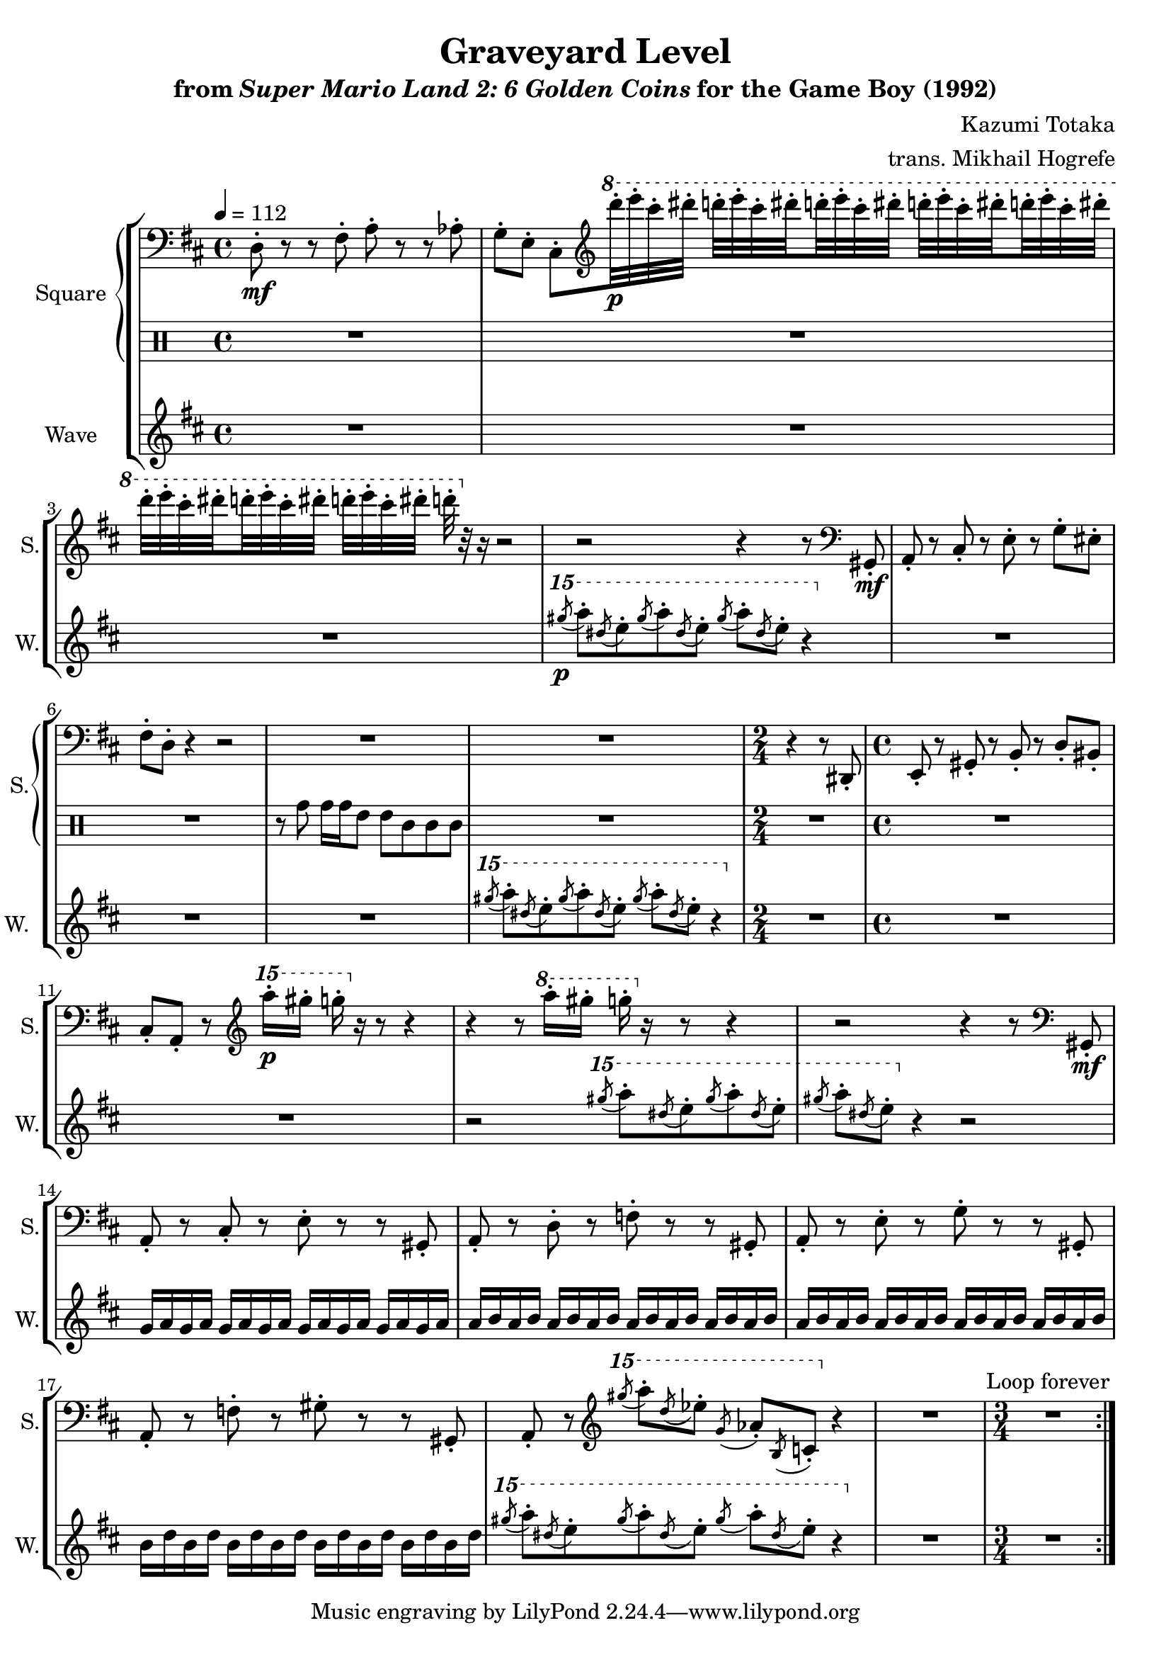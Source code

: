 \version "2.22.0"

smaller = {
    \set fontSize = #-3
    \override Stem #'length-fraction = #0.56
    \override Beam #'thickness = #0.2688
    \override Beam #'length-fraction = #0.56
}

\book {
    \header {
        title = "Graveyard Level"
        subtitle = \markup { "from" {\italic "Super Mario Land 2: 6 Golden Coins"} "for the Game Boy (1992)" }
        composer = "Kazumi Totaka"
        arranger = "trans. Mikhail Hogrefe"
    }

    \score {
        {
            \new StaffGroup <<
                \new GrandStaff <<
                    \set GrandStaff.instrumentName = "Square"
                    \set GrandStaff.shortInstrumentName = "S."
                    \new Staff \relative c {
                   
\key d \major
\tempo 4 = 112
\clef bass
                        \repeat volta 2 {
d8-.\mf r r fis-. a-. r r aes-. |
g8-. e-. cis-. \clef treble \ottava #1 d''''32-.\p e-. cis-. dis-. d-. e-. cis-. \set stemRightBeamCount = #1 dis-. \set stemLeftBeamCount = #1 d-. e-. cis-. dis-. d-. e-. cis-. \set stemRightBeamCount = #1 dis-. \set stemLeftBeamCount = #1 d-. e-. cis-. dis-. |
d32-. e-. cis-. \set stemRightBeamCount = #1 dis-. \set stemLeftBeamCount = #1 d-. e-. cis-. dis-. d-.[ e-. cis-. dis-.] d-. \ottava #0 r r16 r2 |
r2 r4 r8 \clef bass gis,,,,,-.\mf |
a8-. r cis-. r e-. r g-. eis-. |
fis8-. d-. r4 r2 |
R1*2 |
\time 2/4
r4 r8 dis,-. |
\time 4/4
e8-. r gis-. r b-. r d-. bis-. |
cis8-. a-. r \clef treble \ottava #2 a'''''16-.\p gis-. g-. \ottava #0 r r8 r4 |
r4 r8 \ottava #1 a,16-. gis-. g-. \ottava #0 r r8 r4 |
r2 r4 r8 \clef bass gis,,,,-.\mf |
a8-. r cis-. r e-. r r gis,-. |
a8-. r d-. r f-. r r gis,-. |
a8-. r e'-. r g-. r r gis,-. |
a8-. r f'-. r gis-. r r gis,-. |
a8-. r \clef treble \ottava #2 \acciaccatura gis'''''8 a-. \acciaccatura d, ees-. \acciaccatura g, aes-. \acciaccatura b, c-. \ottava #0 r4 |
R1 |
\time 3/4
R2. |
                        }
\once \override Score.RehearsalMark.self-alignment-X = #RIGHT
\mark \markup { \fontsize #-2 "Loop forever" }
                    }

                    \new DrumStaff {                 
                        \drummode {
R1*6
r8 tomh tomh16 tomh tommh8 tommh tomml tomml tomml |
R1 |
R2 |
R1*10
R2. |
                        }
                    }
                >>
                
                \new Staff \relative c''''' {
                    \set Staff.instrumentName = "Wave"
                    \set Staff.shortInstrumentName = "W."
\key d \major
R1*3
\ottava #2 \acciaccatura gis8\p a-. \acciaccatura dis, e-. \acciaccatura gis a-. \acciaccatura dis, e-. \acciaccatura gis a-. \acciaccatura dis, e-. r4 \ottava #0 |
R1*3
\ottava #2 \acciaccatura gis8 a-. \acciaccatura dis, e-. \acciaccatura gis a-. \acciaccatura dis, e-. \acciaccatura gis a-. \acciaccatura dis, e-. r4 \ottava #0 |
R2 |
R1*2
r2 \ottava #2 \acciaccatura gis8 a-. \acciaccatura dis, e-. \acciaccatura gis a-. \acciaccatura dis, e-. |
\acciaccatura gis8 a-. \acciaccatura dis, e-. \ottava #0 r4 r2 |
g,,,16 a g a g a g a g a g a g a g a |
a16 b a b a b a b a b a b a b a b |
a16 b a b a b a b a b a b a b a b |
b16 d b d b d b d b d b d b d b d |
\ottava #2 \acciaccatura gis''8 a-. \acciaccatura dis, e-. \acciaccatura gis a-. \acciaccatura dis, e-. \acciaccatura gis a-. \acciaccatura dis, e-. r4 \ottava #0 |
R1 |
R2. |
                }
            >>
        }
        \layout {
            \context {
                \Staff
                \RemoveEmptyStaves
            }
            \context {
                \DrumStaff
                \RemoveEmptyStaves
            }
        }
    }
}
